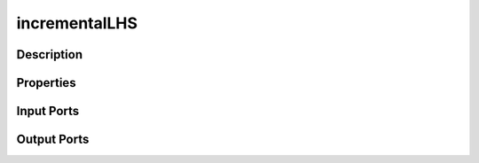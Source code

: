 .. _ngw-node-incrementalLHS:

==============
incrementalLHS
==============

-----------
Description
-----------

----------
Properties
----------

-----------
Input Ports
-----------

------------
Output Ports
------------